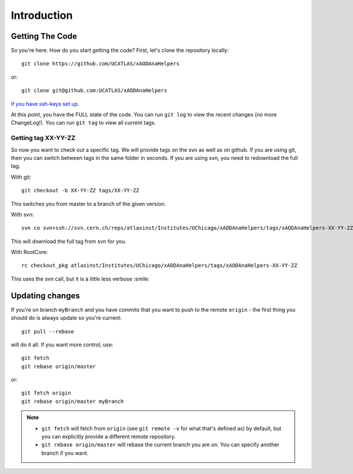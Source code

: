 Introduction
============

Getting The Code
----------------

So you're here. How do you start getting the code? First, let's clone the repository locally::

    git clone https://github.com/UCATLAS/xAODAnaHelpers

or::

    git clone git@github.com:UCATLAS/xAODAnaHelpers

`if you have ssh-keys set up <https://help.github.com/articles/generating-ssh-keys/>`_.


At this point, you have the FULL state of the code. You can run
``git log`` to view the recent changes (no more ChangeLog!). You can run
``git tag`` to view all current tags.

Getting tag XX-YY-ZZ
~~~~~~~~~~~~~~~~~~~~

So now you want to check out a specific tag. We will provide tags on the
svn as well as on github. If you are using git, then you can switch
between tags in the same folder in seconds. If you are using svn, you
need to redownload the full tag.

With git::

    git checkout -b XX-YY-ZZ tags/XX-YY-ZZ

This switches you from master to a branch of the given version.

With svn::

    svn co svn+ssh://svn.cern.ch/reps/atlasinst/Institutes/UChicago/xAODAnaHelpers/tags/xAODAnaHelpers-XX-YY-ZZ xAODAnaHelpers

This will download the full tag from svn for you.

With RootCore::

    rc checkout_pkg atlasinst/Institutes/UChicago/xAODAnaHelpers/tags/xAODAnaHelpers-XX-YY-ZZ

This uses the svn call, but it is a little less verbose :smile:

Updating changes
----------------

If you're on branch ``myBranch`` and you have commits that you want to
push to the remote ``origin`` - the first thing you should do is always
update so you're current::

    git pull --rebase

will do it all. If you want more control, use::

    git fetch
    git rebase origin/master

or::

    git fetch origin
    git rebase origin/master myBranch

.. note::
    - ``git fetch`` will fetch from ``origin`` (see ``git remote -v`` for what that's defined as) by default, but you can explicitly provide a different remote repository.
    - ``git rebase origin/master`` will rebase the current branch you are on.  You can specify another branch if you want.
